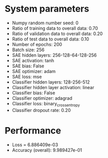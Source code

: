 #+STARTUP: showall
* System parameters
  - Numpy random number seed: 0
  - Ratio of training data to overall data: 0.70
  - Ratio of validation data to overall data: 0.20
  - Ratio of test data to overall data: 0.10
  - Number of epochs: 200
  - Batch size: 256
  - SAE hidden layers: 256-128-64-128-256
  - SAE activation: tanh
  - SAE bias: False
  - SAE optimizer: adam
  - SAE loss: mse
  - Classifier hidden layers: 128-256-512
  - Classifier hidden layer activation: linear
  - Classifier bias: False
  - Classifier optimizer: adagrad
  - Classifier loss: binary_crossentropy
  - Classifier dropout rate: 0.20
* Performance
  - Loss = 6.886409e-03
  - Accuracy (overall): 9.989427e-01
